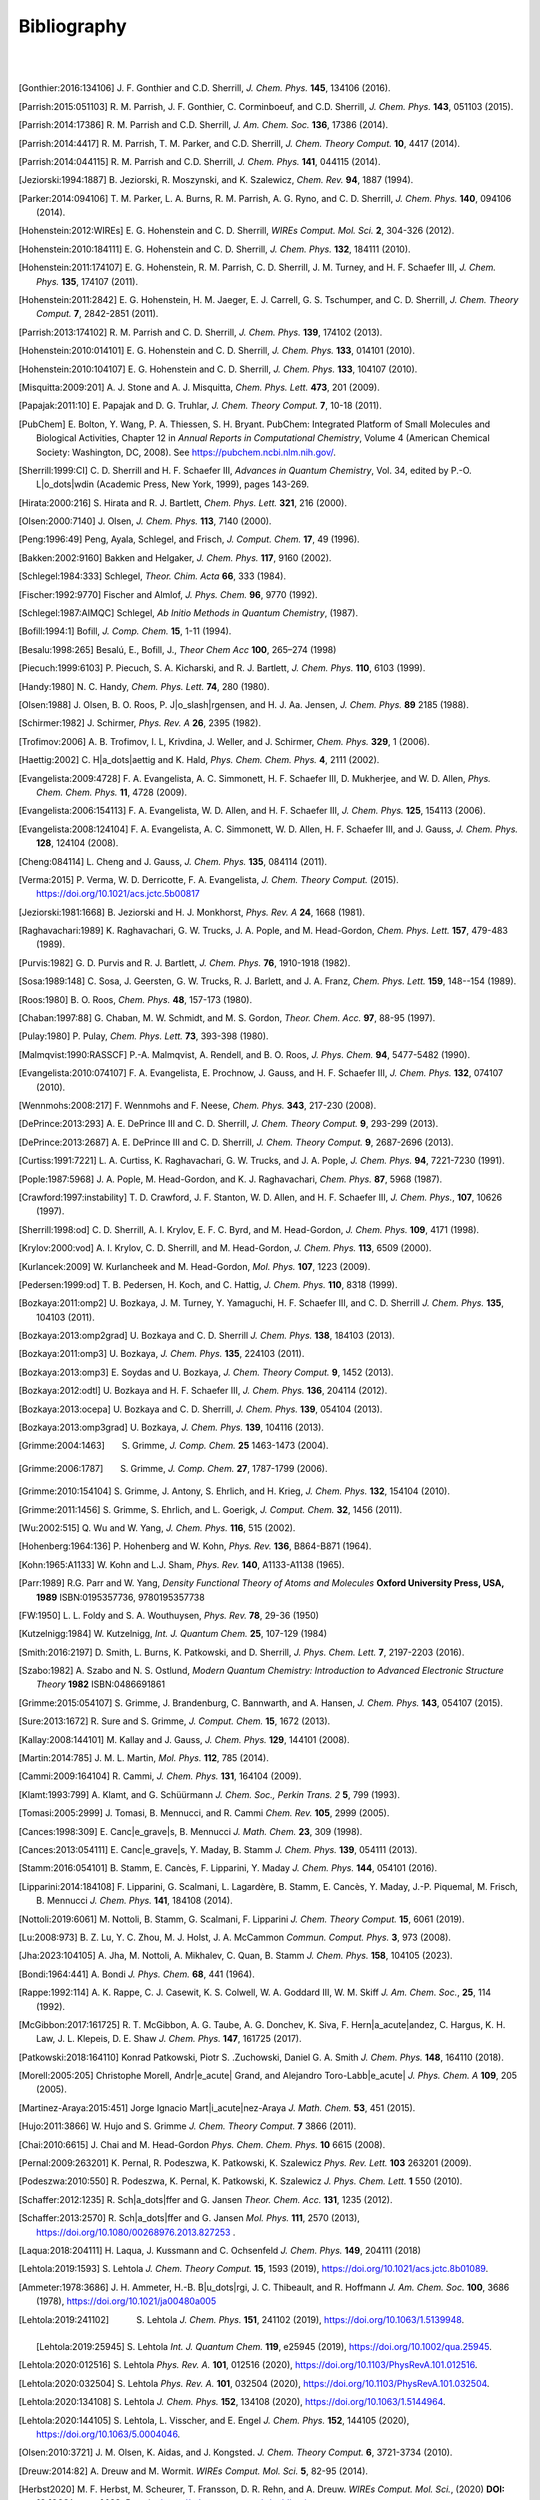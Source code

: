 .. #
.. # @BEGIN LICENSE
.. #
.. # Psi4: an open-source quantum chemistry software package
.. #
.. # Copyright (c) 2007-2025 The Psi4 Developers.
.. #
.. # The copyrights for code used from other parties are included in
.. # the corresponding files.
.. #
.. # This file is part of Psi4.
.. #
.. # Psi4 is free software; you can redistribute it and/or modify
.. # it under the terms of the GNU Lesser General Public License as published by
.. # the Free Software Foundation, version 3.
.. #
.. # Psi4 is distributed in the hope that it will be useful,
.. # but WITHOUT ANY WARRANTY; without even the implied warranty of
.. # MERCHANTABILITY or FITNESS FOR A PARTICULAR PURPOSE.  See the
.. # GNU Lesser General Public License for more details.
.. #
.. # You should have received a copy of the GNU Lesser General Public License along
.. # with Psi4; if not, write to the Free Software Foundation, Inc.,
.. # 51 Franklin Street, Fifth Floor, Boston, MA 02110-1301 USA.
.. #
.. # @END LICENSE
.. #

.. _`apdx:bib`:

Bibliography
============
|
|

.. [Gonthier:2016:134106]
   J. F. Gonthier and C.D. Sherrill,
   *J. Chem. Phys.* **145**, 134106 (2016).

.. [Parrish:2015:051103]
   R. M. Parrish, J. F. Gonthier, C. Corminboeuf, and C.D. Sherrill,
   *J. Chem. Phys.* **143**, 051103 (2015).

.. [Parrish:2014:17386]
   R. M. Parrish and C.D. Sherrill,
   *J. Am. Chem. Soc.* **136**, 17386 (2014).

.. [Parrish:2014:4417]
   R. M. Parrish, T. M. Parker, and C.D. Sherrill,
   *J. Chem. Theory Comput.* **10**, 4417 (2014).

.. [Parrish:2014:044115]
   R. M. Parrish and C.D. Sherrill,
   *J. Chem. Phys.* **141**, 044115 (2014).

.. [Jeziorski:1994:1887]
   B. Jeziorski, R. Moszynski, and K. Szalewicz,
   *Chem. Rev.* **94**, 1887 (1994).

.. [Parker:2014:094106]
   T. M. Parker, L. A. Burns, R. M. Parrish, A. G. Ryno, and C. D. Sherrill,
   *J. Chem. Phys.* **140**, 094106 (2014).

.. [Hohenstein:2012:WIREs]
   E. G. Hohenstein and C. D. Sherrill,
   *WIREs Comput. Mol. Sci.* **2**, 304-326 (2012).

.. [Hohenstein:2010:184111]
   E. G. Hohenstein and C. D. Sherrill,
   *J. Chem. Phys.* **132**, 184111 (2010).

.. [Hohenstein:2011:174107]
   E. G. Hohenstein, R. M. Parrish, C. D. Sherrill, J. M. Turney, and H. F.
   Schaefer III, *J. Chem. Phys.* **135**, 174107 (2011).

.. [Hohenstein:2011:2842]
   E. G. Hohenstein, H. M. Jaeger, E. J. Carrell, G. S. Tschumper, and
   C. D. Sherrill, *J. Chem. Theory Comput.* **7**, 2842-2851 (2011).

.. [Parrish:2013:174102]
   R. M. Parrish and C. D. Sherrill,
   *J. Chem. Phys.* **139**, 174102 (2013).

.. [Hohenstein:2010:014101]
   E. G. Hohenstein and C. D. Sherrill,
   *J. Chem. Phys.* **133**, 014101 (2010).

.. [Hohenstein:2010:104107]
   E. G. Hohenstein and C. D. Sherrill,
   *J. Chem. Phys.* **133**, 104107 (2010).

.. [Misquitta:2009:201]
   A. J. Stone and A. J. Misquitta,
   *Chem. Phys. Lett.* **473**, 201 (2009).

.. [Papajak:2011:10]
   E. Papajak and D. G. Truhlar,
   *J. Chem. Theory Comput.* **7**, 10-18 (2011).

..
   [Cohen:GreenBook:2008]
   E. R. Cohen, T. Cvitas, J. G. Frey, B. Holmstr\ |o_dots|\ om,
   K. Kuchitsu, R. Marquardt, I. Mills, F. Pavese, M. Quack,
   J. Stohner, H. L. Strauss, M. Takami, and A. J. Thor,
   Quantities, Units, and Symbols in Physical chemistry, IUPAC Green
   Book, 3rd. Ed., IUPAC & RSC Publishing (Cambridge, 2008).

.. [PubChem]
   E. Bolton, Y. Wang, P. A. Thiessen, S. H. Bryant.  PubChem:
   Integrated Platform of Small Molecules and Biological Activities,
   Chapter 12 in *Annual Reports in Computational Chemistry*, Volume
   4 (American Chemical Society: Washington, DC, 2008).
   See https://pubchem.ncbi.nlm.nih.gov/.

.. [Sherrill:1999:CI]
   C. D. Sherrill and H. F. Schaefer III,
   *Advances in Quantum Chemistry*, Vol. 34, edited by P.-O. L\ |o_dots|\ wdin
   (Academic Press, New York, 1999), pages 143-269.

.. [Hirata:2000:216]
   S. Hirata and R. J. Bartlett,
   *Chem. Phys. Lett.* **321**, 216 (2000).

.. [Olsen:2000:7140]
   J. Olsen,
   *J. Chem. Phys.* **113**, 7140 (2000).

.. [Peng:1996:49]
   Peng, Ayala, Schlegel, and Frisch,
   *J. Comput. Chem.* **17**, 49 (1996).

.. [Bakken:2002:9160]
   Bakken and Helgaker,
   *J. Chem. Phys.* **117**, 9160 (2002).

.. [Schlegel:1984:333]
   Schlegel,
   *Theor. Chim. Acta* **66**, 333 (1984).

.. [Fischer:1992:9770]
   Fischer and Almlof,
   *J. Phys. Chem.* **96**, 9770 (1992).

.. [Schlegel:1987:AIMQC]
   Schlegel,
   *Ab Initio Methods in Quantum Chemistry*, (1987).

.. [Bofill:1994:1]
   Bofill,
   *J. Comp. Chem.* **15**, 1-11 (1994).

.. [Besalu:1998:265]
   Besalú, E., Bofill, J.,
   *Theor Chem Acc* **100**, 265–274 (1998)

.. [Piecuch:1999:6103]
   P. Piecuch, S. A. Kicharski, and R. J. Bartlett,
   *J. Chem. Phys.* **110**, 6103 (1999).

.. [Handy:1980]
   N. C. Handy,
   *Chem. Phys. Lett.* **74**, 280 (1980).

.. [Olsen:1988]
   J. Olsen, B. O. Roos, P. J\ |o_slash|\ rgensen, and H. J. Aa. Jensen,
   *J. Chem. Phys.* **89** 2185 (1988).

.. [Schirmer:1982]
   J. Schirmer,
   *Phys. Rev. A* **26**, 2395 (1982).

.. [Trofimov:2006]
   A. B. Trofimov, I. L, Krivdina, J. Weller, and J. Schirmer,
   *Chem. Phys.* **329**, 1 (2006).

.. [Haettig:2002]
   C. H\ |a_dots|\ aettig and K. Hald,
   *Phys. Chem. Chem. Phys.* **4**, 2111 (2002).

..
   [Evangelista:2010:4728]
   F. A. Evangelista, E. Prochnow, J. Gauss, and H. F. Schaefer III,
   *J. Chem. Phys.* **132**, (2010).

.. [Evangelista:2009:4728]
   F. A. Evangelista, A. C. Simmonett, H. F. Schaefer III, D. Mukherjee, and W. D. Allen,
   *Phys. Chem. Chem. Phys.* **11**, 4728 (2009).

.. [Evangelista:2006:154113]
   F. A. Evangelista, W. D. Allen, and H. F. Schaefer III,
   *J. Chem. Phys.* **125**, 154113 (2006).

.. [Evangelista:2008:124104]
   F. A. Evangelista, A. C. Simmonett, W. D. Allen, H. F. Schaefer III, and J. Gauss,
   *J. Chem. Phys.* **128**, 124104 (2008).

.. [Cheng:084114]
   L. Cheng and J. Gauss,
   *J. Chem. Phys.* **135**, 084114 (2011).

.. [Verma:2015]
   P. Verma, W. D. Derricotte, F. A. Evangelista,
   *J. Chem. Theory Comput.* (2015).
   https://doi.org/10.1021/acs.jctc.5b00817

.. [Jeziorski:1981:1668]
   B. Jeziorski and H. J. Monkhorst,
   *Phys. Rev. A* **24**, 1668 (1981).

.. [Raghavachari:1989]
   K. Raghavachari, G. W. Trucks, J. A. Pople, and M. Head-Gordon,
   *Chem. Phys. Lett.* **157**, 479-483 (1989).

.. [Purvis:1982]
   G. D. Purvis and R. J. Bartlett,
   *J. Chem. Phys.* **76**, 1910-1918 (1982).

.. [Sosa:1989:148]
   C. Sosa, J. Geersten, G. W. Trucks, R. J. Barlett, and J. A. Franz,
   *Chem. Phys. Lett.* **159**, 148--154 (1989).

.. [Roos:1980]
   B. O. Roos,
   *Chem. Phys.* **48**, 157-173 (1980).

.. [Chaban:1997:88]
   G. Chaban, M. W. Schmidt, and M. S. Gordon,
   *Theor. Chem. Acc.* **97**, 88-95 (1997).

.. [Pulay:1980]
   P. Pulay,
   *Chem. Phys. Lett.* **73**, 393-398 (1980).

.. [Malmqvist:1990:RASSCF]
   P.-A. Malmqvist, A. Rendell, and B. O. Roos,
   *J. Phys. Chem.* **94**, 5477-5482 (1990).

..
   [Docken:1972:4928]
   K. K. Docken and J. Hinze,
   *J. Chem. Phys.* **57**, 4928-4936 (1972).

..
   [Ruedenberg:1979:1069]
   K. Ruedenberg, L. M. Cheung, and S. T. Elbert,
   *Int. J. Quantum Chem.* **16**, 1069-1101 (1979).

.. [Evangelista:2010:074107]
   F. A. Evangelista, E. Prochnow, J. Gauss, and H. F. Schaefer III,
   *J. Chem. Phys.* **132**, 074107 (2010).

.. [Wennmohs:2008:217]
   F. Wennmohs and F. Neese,
   *Chem. Phys.* **343**, 217-230 (2008).

.. [DePrince:2013:293]
   A. E. DePrince III and C. D. Sherrill,
   *J. Chem. Theory Comput.* **9**, 293-299 (2013).

.. [DePrince:2013:2687]
   A. E. DePrince III and C. D. Sherrill,
   *J. Chem. Theory Comput.* **9**, 2687-2696 (2013).

.. [Curtiss:1991:7221]
   L. A. Curtiss, K. Raghavachari, G. W. Trucks, and J. A. Pople,
   *J. Chem. Phys.* **94**, 7221-7230 (1991).

.. [Pople:1987:5968]
   J. A. Pople, M. Head-Gordon, and K. J. Raghavachari,
   *Chem. Phys.* **87**, 5968 (1987).

.. [Crawford:1997:instability]
   T. D. Crawford, J. F. Stanton, W. D. Allen, and H. F. Schaefer III,
   *J. Chem. Phys.*, **107**, 10626 (1997).

.. [Sherrill:1998:od]
   C. D. Sherrill, A. I. Krylov, E. F. C. Byrd, and M. Head-Gordon,
   *J. Chem. Phys.* **109**, 4171 (1998).

.. [Krylov:2000:vod]
   A. I. Krylov, C. D. Sherrill, and M. Head-Gordon,
   *J. Chem. Phys.* **113**, 6509 (2000).

.. [Kurlancek:2009]
   W. Kurlancheek and M. Head-Gordon,
   *Mol. Phys.* **107**, 1223 (2009).

.. [Pedersen:1999:od]
   T. B. Pedersen, H. Koch, and C. Hattig,
   *J. Chem. Phys.* **110**, 8318 (1999).

..
   [Pedersen:2001:od]
   T. B. Pedersen, B. Fernandez, and H. Koch,
   *J. Chem. Phys.* **114**, 6983 (2001).

.. [Bozkaya:2011:omp2]
   U. Bozkaya, J. M. Turney, Y. Yamaguchi, H. F. Schaefer III, and C. D. Sherrill
   *J. Chem. Phys.* **135**, 104103 (2011).

.. [Bozkaya:2013:omp2grad]
   U. Bozkaya and C. D. Sherrill
   *J. Chem. Phys.* **138**, 184103 (2013).

.. [Bozkaya:2011:omp3]
   U. Bozkaya,
   *J. Chem. Phys.* **135**, 224103 (2011).

.. [Bozkaya:2013:omp3]
   E. Soydas and U. Bozkaya,
   *J. Chem. Theory Comput.* **9**, 1452 (2013).

.. [Bozkaya:2012:odtl]
   U. Bozkaya and H. F. Schaefer III,
   *J. Chem. Phys.* **136**, 204114 (2012).

.. [Bozkaya:2013:ocepa]
   U. Bozkaya and C. D. Sherrill,
   *J. Chem. Phys.* **139**, 054104 (2013).

.. [Bozkaya:2013:omp3grad]
   U. Bozkaya,
   *J. Chem. Phys.* **139**, 104116 (2013).

.. [Grimme:2004:1463]
   S. Grimme, *J. Comp. Chem.* **25** 1463-1473 (2004).

.. [Grimme:2006:1787]
   S. Grimme, *J. Comp. Chem.* **27**, 1787-1799 (2006).

.. [Grimme:2010:154104]
   S. Grimme, J. Antony, S. Ehrlich, and H. Krieg,
   *J. Chem. Phys.* **132**, 154104 (2010).

.. [Grimme:2011:1456]
   S. Grimme, S. Ehrlich, and L. Goerigk,
   *J. Comput. Chem.* **32**, 1456 (2011).

.. [Wu:2002:515]
   Q. Wu and W. Yang,
   *J. Chem. Phys.* **116**, 515 (2002).

.. [Hohenberg:1964:136]
   P. Hohenberg and W. Kohn,
   *Phys. Rev.* **136**, B864-B871 (1964).

.. [Kohn:1965:A1133]
   W. Kohn and L.J. Sham,
   *Phys. Rev.* **140**, A1133-A1138 (1965).

.. [Parr:1989]
   R.G. Parr and W. Yang,
   *Density Functional Theory of Atoms and Molecules* **Oxford University Press, USA, 1989** ISBN:0195357736, 9780195357738

.. [FW:1950]
   L. L. Foldy and S. A. Wouthuysen,
   *Phys. Rev.* **78**, 29-36 (1950)

.. [Kutzelnigg:1984]
   W. Kutzelnigg,
   *Int. J. Quantum Chem.* **25**, 107-129 (1984)

.. [Smith:2016:2197]
   D. Smith, L. Burns, K. Patkowski, and D. Sherrill,
   *J. Phys. Chem. Lett.* **7**, 2197-2203 (2016).

.. [Szabo:1982]
   A. Szabo and N. S. Ostlund,
   *Modern Quantum Chemistry: Introduction to Advanced Electronic Structure Theory*
   **1982** ISBN:0486691861

.. [Grimme:2015:054107]
   S. Grimme, J. Brandenburg, C. Bannwarth, and A. Hansen,
   *J. Chem. Phys.* **143**, 054107 (2015).

.. [Sure:2013:1672]
   R. Sure and S. Grimme,
   *J. Comput. Chem.* **15**, 1672 (2013).

.. [Kallay:2008:144101]
   M. Kallay and J. Gauss,
   *J. Chem. Phys.* **129**, 144101 (2008).

.. [Martin:2014:785]
   J. M. L. Martin,
   *Mol. Phys.* **112**, 785 (2014).

.. [Cammi:2009:164104]
   R. Cammi,
   *J. Chem. Phys.* **131**, 164104 (2009).

.. [Klamt:1993:799]
   A. Klamt, and G. Schüürmann
   *J. Chem. Soc., Perkin Trans. 2* **5**, 799 (1993).

.. [Tomasi:2005:2999]
   J. Tomasi, B. Mennucci, and R. Cammi
   *Chem. Rev.* **105**, 2999 (2005).

.. [Cances:1998:309]
   E. Canc\ |e_grave|\ s, B. Mennucci
   *J. Math. Chem.* **23**, 309 (1998).

.. [Cances:2013:054111]
   E. Canc\ |e_grave|\ s, Y. Maday, B. Stamm
   *J. Chem. Phys.* **139**, 054111 (2013).

.. [Stamm:2016:054101]
   B. Stamm, E. Cancès, F. Lipparini, Y. Maday
   *J. Chem. Phys.* **144**, 054101 (2016).

.. [Lipparini:2014:184108]
   F. Lipparini, G. Scalmani, L. Lagardère, B. Stamm, E. Cancès, Y. Maday, J.-P. Piquemal, M. Frisch, B. Mennucci
   *J. Chem. Phys.* **141**, 184108 (2014).

.. [Nottoli:2019:6061]
   M. Nottoli, B. Stamm, G. Scalmani, F. Lipparini
   *J. Chem. Theory Comput.* **15**, 6061 (2019).

.. [Lu:2008:973]
   B. Z. Lu, Y. C. Zhou, M. J. Holst, J. A. McCammon
   *Commun. Comput. Phys.* **3**, 973 (2008).

.. [Jha:2023:104105]
   A. Jha, M. Nottoli, A. Mikhalev, C. Quan, B. Stamm
   *J. Chem. Phys.* **158**, 104105 (2023).

.. [Bondi:1964:441]
   A. Bondi
   *J. Phys. Chem.* **68**, 441 (1964).

.. [Rappe:1992:114]
   A. K. Rappe, C. J. Casewit, K. S. Colwell, W. A. Goddard III, W. M. Skiff
   *J. Am. Chem. Soc.*, **25**, 114 (1992).

.. [McGibbon:2017:161725]
   R. T. McGibbon, A. G. Taube, A. G. Donchev, K. Siva, F. Hern\ |a_acute|\ andez, C. Hargus, K. H. Law, J. L. Klepeis, D. E. Shaw
   *J. Chem. Phys.* **147**, 161725 (2017).

.. [Patkowski:2018:164110]
   Konrad Patkowski, Piotr S. \.Zuchowski, Daniel G. A. Smith
   *J. Chem. Phys.* **148**, 164110 (2018).

.. [Morell:2005:205]
   Christophe Morell, Andr\ |e_acute|\  Grand, and Alejandro Toro-Labb\ |e_acute|
   *J. Phys. Chem. A* **109**, 205 (2005).

.. [Martinez-Araya:2015:451]
   Jorge Ignacio Mart\ |i_acute|\ nez-Araya
   *J. Math. Chem.* **53**, 451 (2015).

.. [Hujo:2011:3866]
   W. Hujo and S. Grimme
   *J. Chem. Theory Comput.* **7** 3866 (2011).

.. [Chai:2010:6615]
   J. Chai and M. Head-Gordon
   *Phys. Chem. Chem. Phys.* **10** 6615 (2008).

.. [Pernal:2009:263201]
   K. Pernal, R. Podeszwa, K. Patkowski, K. Szalewicz
   *Phys. Rev. Lett.* **103** 263201 (2009).

.. [Podeszwa:2010:550]
   R. Podeszwa, K. Pernal, K. Patkowski, K. Szalewicz
   *J. Phys. Chem. Lett.* **1** 550 (2010).

.. [Schaffer:2012:1235]
   R. Sch\ |a_dots|\ ffer and G. Jansen
   *Theor. Chem. Acc.* **131**, 1235 (2012).

.. [Schaffer:2013:2570]
   R. Sch\ |a_dots|\ ffer and G. Jansen
   *Mol. Phys.* **111**, 2570 (2013), https://doi.org/10.1080/00268976.2013.827253 .

.. [Laqua:2018:204111]
   H. Laqua, J. Kussmann and C. Ochsenfeld
   *J. Chem. Phys.* **149**, 204111 (2018)

.. [Lehtola:2019:1593]
   S. Lehtola
   *J. Chem. Theory Comput.* **15**, 1593 (2019), https://doi.org/10.1021/acs.jctc.8b01089.

.. [Ammeter:1978:3686]
   J. H. Ammeter, H.-B. B\ |u_dots|\ rgi, J. C. Thibeault, and R. Hoffmann
   *J. Am. Chem. Soc.* **100**, 3686 (1978), https://doi.org/10.1021/ja00480a005

.. [Lehtola:2019:241102]
   S. Lehtola
   *J. Chem. Phys.* **151**, 241102 (2019), https://doi.org/10.1063/1.5139948.

 .. [Lehtola:2019:25945]
   S. Lehtola
   *Int. J. Quantum Chem.* **119**, e25945 (2019), https://doi.org/10.1002/qua.25945.

.. [Lehtola:2020:012516]
   S. Lehtola
   *Phys. Rev. A.* **101**, 012516 (2020), https://doi.org/10.1103/PhysRevA.101.012516.

.. [Lehtola:2020:032504]
   S. Lehtola
   *Phys. Rev. A.* **101**, 032504 (2020), https://doi.org/10.1103/PhysRevA.101.032504.

.. [Lehtola:2020:134108]
   S. Lehtola
   *J. Chem. Phys.* **152**, 134108 (2020), https://doi.org/10.1063/1.5144964.

.. [Lehtola:2020:144105]
   S. Lehtola, L. Visscher, and E. Engel
   *J. Chem. Phys.* **152**, 144105 (2020), https://doi.org/10.1063/5.0004046.

.. [Olsen:2010:3721]
   J. M. Olsen, K. Aidas, and J. Kongsted.
   *J. Chem. Theory Comput.* **6**, 3721-3734 (2010).

.. [Dreuw:2014:82]
   A. Dreuw and M. Wormit.
   *WIREs Comput. Mol. Sci.*  **5**, 82-95 (2014).

.. [Herbst2020]
   M. F. Herbst, M. Scheurer, T. Fransson, D. R. Rehn, and A. Dreuw.
   *WIREs Comput. Mol. Sci.*, (2020) **DOI: 10.1002/wcms.1462**, Preprint https://adc-connect.org/q/publications

.. [Houck:2019:2278]
   S. E. Houck and N. J. Mayhall,
   *J. Chem. Theory Comput.* **15**, 2278-2290 (2019).

.. [Krylov:2001:522]
   A. I. Krylov,
   *Chem. Phys. Lett.* **350**, 522-530 (2001).

.. [Nooijen:1995:3629]
   M. Nooijen and R. J. Bartlett,
   *J. Chem. Phys.* **102**, 3629 (1995).

.. [Wang:2016:214108]
   L.-P. Wang and C. Song,
   *J. Chem. Phys.* **144**, 214108 (2016).

.. [stratmann:1998]
   R. Eric Stratmann, G. E. Scuseria, and M. J. Frisch
   *J. Chem. Phys.* **109**, 8218 (1998), https://doi.org/10.1063/1.477483.

.. [Pedersen1995-du]
   T. B. Pedersen, A. E. Hansen
   *Chem. Phys. Lett.* **246**, 1 (1995), https://doi.org/10.1016/0009-2614(95)01036-9.

.. [Lestrange2015-xn]
   P. J. Lestrange, F. Egidi, X. Li
   *J. Chem. Phys.* **143**, 234103 (2015), https://doi.org/10.1063/1.4937410.

.. [Rizzo2011-to]
    A. Rizzo, S. Coriani, K. Ruud, "Response Function Theory Computational Approaches to Linear and Nonlinear Optical Spectroscopy". In Computational Strategies for Spectroscopy, https://doi.org/10.1002/9781118008720.ch2.

.. [Dreuw2005-wp]
   A. Dreuw, M. Head-Gordon
   *Chem. Rev.* **105**, 4009 (2005), https://doi.org/10.1021/cr0505627.

.. [Norman2018-tn]
   P. Norman, K. Ruud, T. Saue, "Principles and Practices of Molecular Properties: Theory, Modeling, and Simulations". John Wiley & Sons, 2018

.. [Verstraelen:2016]
   T. Verstraelen et al. "Minimal Basis Iterative Stockholder: Atoms in Molecules for Force-Field Development". *J. Chem. Theory and Comput.* https://doi.org/10.1021/acs.jctc.6b00456.

..
   [Misquitta:2005:214103]
   A. J. Misquitta and R. Podeszwa,
   *J. Chem. Phys.* **123**, 214103 (2005).

..
   [Hesselmann:2005:014103]
   A. Hesselmann and G. Jansen,
   *J. Chem. Phys.* **122**, 014103 (2005).

.. [Hesselmann:2014:094107]
   A. Hesselmann and T. Korona,
   *J. Chem. Phys.* **141**, 094107 (2014).

.. [Podeszwa:2006:400]
   R. Podeszwa, R. Bukowski, and K. Szalewicz,
   *J. Chem. Theory Comput.* **2**, 400 (2006).

.. [Xie:2022:024801]
   Y. Xie, D. G. A. Smith, and C. D. Sherrill,
   *J. Chem. Phys.*, **157**, 024801 (2022)

.. [Hylleraas:1930:209]
   E. Hylleraas
   *Z. Phys.* **65**, 209 (1930).

.. [Pulay:1986:357]
   P. Pulay and S. Saeb\ |o_slash|\ ,
   *Theor. Chim. Acta* **69**, 357 (1986).

.. [Pinski:2015:034108]
   P. Pinski, C. Riplinger, E. Valeev, and F. Neese,
   *J. Chem. Phys.* **143**, 034108 (2015).

.. [Liakos:2015:1525]
   D. Liakos, M. Sparta, M. Kesharwani, J. Martin, and F. Neese,
   *J. Chem. Theory Comput.* **11**, 1525 (2015).

.. [Dunlap:2000:2113]
   B. Dunlap,
   *Phys. Chem. Chem. Phys.* *2*, 2113-2116 (2000), https://doi.org/10.1039/B000027M.

.. [Tenno:2004:117]
   S. Ten-no,
   *J. Chem. Phys.* **121**, 117-129 (2004), https://doi.org/10.1063/1.1757439.

.. [Valeev:2004:190]
   E. Valeev,
   *Chem. Phys. Lett.* **395**, 190-195 (2004), https://doi.org/10.1016/j.cplett.2004.07.061.

.. [Tew:2005:074101]
   D. Tew and W. Klopper,
   *J. Chem. Phys.* **123**, 074101 (2005), https://doi.org/10.1063/1.1999632.

.. [Neese:2009:98]
   F. Neese, F. Wennmohs, and A. Hansen
   *Chem. Phys.* **356**, 98-109 (2009)

.. [Izsak:2011:144105]
   R. Izs\ |a_acute|\ k and F. Neese
   *J. Chem. Phys.* **135**, 144105 (2011)

.. [Smith:2018:3504]
    10.1021/acs.jctc.8b00286,
    "PSI4NUMPY: An Interactive Quantum Chemistry Programming Environment for Reference Implementations and Rapid Development",
    D. G. A. Smith, L. A. Burns, D. A. Sirianni, D. R. Nascimento, A. Kumar, A. M. James, J. B. Schriber, T. Zhang, B. Zhang, A. S. Abbott, E. J. Berquist, M. H. Lechner, L. A. Cunha, A. G. Heide, J. M. Waldrop, T. Y. Takeshita, A. Alenaizan, D. Neuhauser, R. A. King, A. C. Simmonett, J. M. Turney, H. F. Schaefer III, F. A. Evangelista, A. E. DePrince, T. D. Crawford, K. Patkowski, and C. D. Sherrill
    *J. Chem. Theory Comput.* **14**, 3504-3511 (2018).

.. [Schriber:2021:234107]
    J. B. Schriber, D. A. Sirianni, D. G. A. Smith, L. A. Burns, D. Sitkoff, D. L. Cheney, C. D. Sherrill
    *J. Chem. Phys.* **154**, 234107 (2021).

.. [Wallace:2024:114115]
    A. M. Wallace, C. D. Sherrill
    *J. Chem. Phys.* **161**, 114115 (2024).

.. [Caldeweyher:2019:154122]
   "A generally applicable atomic-charge dependent London dispersion correction",
   E. Caldeweyher,  S. Ehlert,  A. Hansen, H. Neugebauer, S. Spicher, C. Bannwarth, and S. Grimme,
   *J. Chem. Phys.* **150**, 154122 (2019).
   https://doi.org/10.1063/1.5090222

.. [Haser:1989:104]
   M. Haser and R. Ahlrichs,
   *J. Comp. Chem.* **10(1)**, 104 (1989).
   https://doi.org/10.1002/jcc.540100111

.. [Thompson:2017:144101]
   T. H. Thompson and C. Ochsenfeld
   *J. Chem. Phys.* **147**, 144101 (2017).
   https://doi.org/10.1063/1.4994190

.. [Smith:2020:184108]
    "PSI4 1.4: Open-source software for high-throughput quantum chemistry",
    D. G. A. Smith, L. A. Burns, A. C. Simmonett, R. M. Parrish, M. C. Schieber, R. Galvelis, P. Kraus, H. Kruse, R. Di Remigio, A. Alenaizan, A. M. James, S. Lehtola, J. P. Misiewicz, M. Scheurer, R. A. Shaw, J. B. Schriber, Y. Xie, Z. L. Glick, D. A. Sirianni, J. S. O'Brien, J. M. Waldrop, A. Kumar, E. G. Hohenstein, B. P. Pritchard, B. R. Brooks, H. F. Schaefer III, A. Yu. Sokolov, K. Patkowski, A. E. DePrince III, U. Bozkaya, R. King, F. A. Evangelista, J. M. Turney, T. D. Crawford, and C. D. Sherrill
    *J. Chem. Phys.* **152**, 184108 (2020).
    https://doi.org/10.1063/5.0006002

.. [Waldrop:2021:024103]
   "Nonapproximated third-order exchange induction energy in symmetry-adapted perturbation theory",
   J. M. Waldrop and K. Patkowski
   *J. Chem. Phys.* **154**, 024103 (2021).
   https://doi.org/10.1063/1.4994190

.. [Ochsenfeld:1998:1663]
   C. Ochsenfeld, C. A. White, M. Head-Gordon
   *J. Chem. Phys.* **109**, 1663 (1998)
   https://doi.org/10.1063/1.476741

.. [Behnle:2019:REMP]
   "REMP: A hybrid perturbation theory providing improved electronic wavefunctions and properties",
   S. Behnle and R. F. Fink,
   *J. Chem. Phys.* **150**, 1241077 (2019).
   https://doi.org/10.1063/1.5086168

.. [Behnle:2021:OREMP]
   "OO-REMP: Approaching Chemical Accuracy with Second-Order Perturbation Theory",
   S. Behnle and R. F. Fink,
   *J. Chem. Theory Comput.* **17**, 3259 (2021).
   https://doi.org/10.1021/acs.jctc.1c00280

.. [Behnle:2022:OREMP]
   "UREMP, RO-REMP, and OO-REMP: Hybrid perturbation theories for open-shell electronic structure calculations",
   S. Behnle and R. F. Fink
   *J. Chem. Phys.* **156**, 124103 (2022).
   https://doi.org/10.1063/5.0081285

.. [Fink:2006:RE]
   "Two new unitary-invariant and size-consistent perturbation theoretical approaches to the electron correlation energy",
   R. F. Fink
   *Chem. Phys. Lett.*, **428**, 461 (2006)
   https://doi.org/10.1016/j.cplett.2006.07.081

.. .. [Bozkaya:2014:dfomp2]
..    U. Bozkaya,
..    *J. Chem. Phys.* **141**, 124108 (2014).
..    https://doi.org/10.1063/1.4896235

.. [Bozkaya:2014:dfomp2grad]
   U. Bozkaya,
   *J. Chem. Theory Comput.* **10**, 4389-4399 (2014).
   https://doi.org/10.1021/ct500634s

.. [Bozkaya:2016:dfomp3]
   U. Bozkaya,
   *J. Chem. Theory Comput.* **12**, 1179-1188 (2016).
   https://doi.org/10.1021/acs.jctc.5b01128

.. [Bozkaya:2016:dfolccd]
   U. Bozkaya,
   *Phys. Chem. Chem. Phys.* **18**, 11362-11373 (2016).
   https://doi.org/10.1039/c6cp00164e

.. [Bozkaya:2016:dfccsdat]
   U. Bozkaya,
   *J. Chem. Phys.* **144**, 144108 (2016).
   https://doi.org/10.1063/1.4945706

.. [Bozkaya:2016:dfccsdgrad]
   U. Bozkaya and C. D. Sherrill,
   *J. Chem. Phys.* **144**, 174103 (2016).
   https://doi.org/10.1063/1.4948318

.. [Bozkaya:2017:dfccsdtgrad]
   U. Bozkaya and C. D. Sherrill,
   *J. Chem. Phys.* **147**, 044104 (2017).
   https://doi.org/10.1063/1.4994918

.. [Bozkaya:2018:dfomp3grad]
   U. Bozkaya,
   *J. Comput. Chem.* **39**, 351-360 (2018).
   https://doi.org/10.1002/jcc.25122

.. [Bozkaya:2020:dfoccd]
   U. Bozkaya,
   *J. Chem. Phys.* **153**, 244115 (2020).
   https://doi.org/10.1063/5.0035811

.. [Luu:2023:356]
   D. Luu and K. Patkowski,
   *J. Phys. Chem. A* **127**, 356-377 (2023).
   https://doi.org/10.1021/acs.jpca.2c06465

.. [Weigend:2002:4285]
   F. Weigend,
   *Phys. Chem. Chem. Phys.* **4**, 4285-4291 (2002).
   https://doi.org/10.1039/B204199P

.. [Brandenburg:2018:b973c]
   J. G. Brandenburg, C.Bannwarth, A. Hansen, S. Grimme,
   *J. Chem. Phys.* **148**, 064104, (2018).
   https://doi.org/10.1063/1.5012601

.. [Muller:2023:014103]
   M. M\ |u_dots|\ ller and A. Hansen and S. Grimme
   *J. Chem. Phys.* **158**, 014103 (2023).
   https://doi.org/10.1063/5.0133026

.. [Grimme:2021:064103]
   S. Grimme and A. Hansen and S. Ehlert and J.-M. Mewes
   *J. Chem. Phys.* **154**, 064103 (2021).
   https://doi.org/10.1063/5.0040021

.. not yet referenced [Parrish:2012:224106]
.. not yet referenced    R. M. Parrish, E. G. Hohenstein, T. J. Martinez, C. D. Sherrill
.. not yet referenced    *J. Chem. Phys.* **137**, 224106 (2012).
.. not yet referenced    https://doi.org/10.1063/1.4768233

.. not yet referenced [Matthews:2020:1382]
.. not yet referenced   D. A. Matthews
.. not yet referenced   *J. Chem. Theory Comput.* **16**, 1382 (2020).
.. not yet referenced   https://doi.org/10.1021/acs.jctc.9b01205

.. [Williams-Young:2023:234104]
   "Distributed memory, GPU accelerated Fock construction for hybrid, Gaussian basis density functional theory"
   D. B. Williams-Young and A. Asadchev and D. T. Popovici and D. Clark and J. Waldrop and T.L. Windus and E. F. Valeev and W. A. de Jong   
   *J. Chem. Phys.* **158**, 234104 (2023).
   https://doi.org/10.1063/5.0151070

.. [Laqua:2020:1456]
   "Highly Efficient, Linear-Scaling Seminumerical Exact-Exchange Method for Graphic Processing Units"
   H. Laqua and T. H. Thompson and J. Kussmann and C. Ochsenfeld
   *J. Chem. Theory Comput.* **16**, 1456-1468 (2020)
   https://doi.org/10.1021/acs.jctc.9b00860

.. [Hylleraas:1930:209]
   E. Hylleraas
   *Z. Phys.* **65**, 209 (1930).
   https://doi.org/10.1007/BF01397032

.. [Pulay:1986:357]
   P. Pulay and S. Saeb\ |o_slash|\ ,
   *Theor. Chim. Acta* **69**, 357 (1986).
   https://doi.org/10.1007/BF00526697

.. [Liakos:2015:1525]
   D. Liakos, M. Sparta, M. Kesharwani, J. Martin, and F. Neese,
   *J. Chem. Theory Comput.* **11**, 1525 (2015).
   https://doi.org/10.1021/ct501129s

.. [Riplinger:2016:024109]
   C. Riplinger, P. Pinksi, U. Becker, E. Valeev, and F. Neese,
   *J. Chem. Phys.* **144**, 024109 (2016).
   https://doi.org/10.1063/1.4939030

.. [Riplinger:2013:034106]
   C. Riplinger and F. Neese,
   *J. Chem. Phys.* **138**, 034106 (2013).
   https://doi.org/10.1063/1.4773581

.. [Riplinger:2013:134101]
   C. Riplinger, B. Sandhoefer, A. Hansen, and F. Neese,
   *J. Chem. Phys.* **139**, 134101 (2013).
   https://doi.org/10.1063/1.4821834

.. [Guo:2018:011101]
   Y. Guo, C. Riplinger, U. Becker, D. Liakos, Y. Minenkov, L. Cavallo, and F. Neese,
   *J. Chem. Phys.* **148**, 011101 (2018).
   https://doi.org/10.1063/1.5011798

.. [Jiang:2024:082502]
   A. Jiang, Z. Glick, D. Poole, J. M. Turney, C. D. Sherrill, and H. F. Schaefer III,
   *J. Chem. Phys.* **161**, 082502 (2024).
   https://doi.org/10.1063/5.0219963